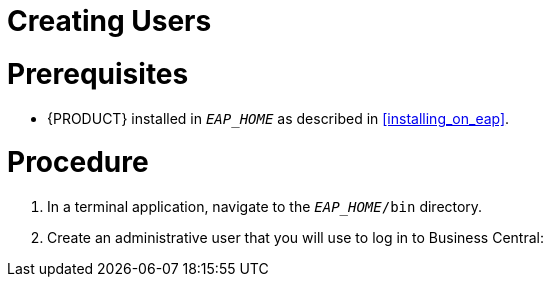 [[users_create_proc]]
= Creating Users

[float]
= Prerequisites

* {PRODUCT} installed in `__EAP_HOME__` as described in <<installing_on_eap>>.

[float]
= Procedure

. In a terminal application, navigate to the `__EAP_HOME__/bin` directory.
. Create an administrative user that you will use to log in to Business Central:
+
ifdef::BPMS[]
[source,bash]
----
$ ./add-user.sh -a --user bpmsAdmin --password password@1 --role kie-server,admin,rest-all
----
endif::[]
ifdef::BRMS[]
[source,bash]
----
$ ./add-user.sh -a --user brmsAdmin --password password@1 --role kie-server,admin,rest-all
----
endif::[]
